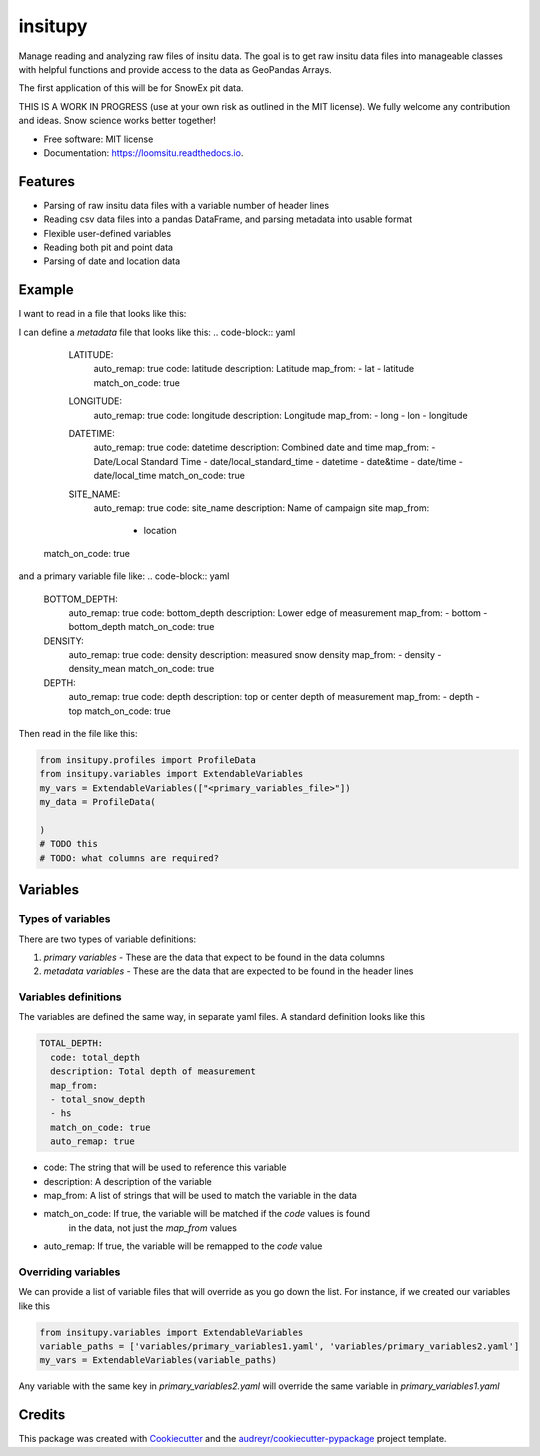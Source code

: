 ========
insitupy
========


.. image:: https://img.shields.io/pypi/v/insitupy.svg
        :target: https://pypi.python.org/pypi/insitupy

.. image:: https://img.shields.io/travis/m3works/insitupy.svg
        :target: https://travis-ci.com/m3works/insitupy

.. image:: https://readthedocs.org/projects/insitupy/badge/?version=latest
        :target: https://insitupy.readthedocs.io/en/latest/?version=latest
        :alt: Documentation Status



Manage reading and analyzing raw files of insitu data. The goal is to get
raw insitu data files into manageable classes with helpful functions and provide
access to the data as GeoPandas Arrays.

The first application of this will be for SnowEx pit data.

THIS IS A WORK IN PROGRESS (use at your own risk as outlined in the MIT license). We
fully welcome any contribution and ideas. Snow science works better together!


* Free software: MIT license
* Documentation: https://loomsitu.readthedocs.io.


Features
--------

* Parsing of raw insitu data files with a variable number of header lines
* Reading csv data files into a pandas DataFrame, and parsing metadata into usable format
* Flexible user-defined variables
* Reading both pit and point data
* Parsing of date and location data


Example
-------
I want to read in a file that looks like this:

.. code-block:: csv
    # Location,East River
    # Date/Local Standard Time,2020-04-27T08:45
    # Latitude,38.92524
    # Longitude,-106.97112
    # Flags,random flag
    # Top (cm),Bottom (cm),Density (kg/m3)
    95.0,85.0,401.0
    85.0,75.0,449.0
    75.0,65.0,472.0

I can define a `metadata` file that looks like this:
.. code-block:: yaml
    LATITUDE:
      auto_remap: true
      code: latitude
      description: Latitude
      map_from:
      - lat
      - latitude
      match_on_code: true
    LONGITUDE:
      auto_remap: true
      code: longitude
      description: Longitude
      map_from:
      - long
      - lon
      - longitude
    DATETIME:
      auto_remap: true
      code: datetime
      description: Combined date and time
      map_from:
      - Date/Local Standard Time
      - date/local_standard_time
      - datetime
      - date&time
      - date/time
      - date/local_time
      match_on_code: true
    SITE_NAME:
      auto_remap: true
      code: site_name
      description: Name of campaign site
      map_from:
          - location
  match_on_code: true

and a primary variable file like:
.. code-block:: yaml
    BOTTOM_DEPTH:
      auto_remap: true
      code: bottom_depth
      description: Lower edge of measurement
      map_from:
      - bottom
      - bottom_depth
      match_on_code: true
    DENSITY:
      auto_remap: true
      code: density
      description: measured snow density
      map_from:
      - density
      - density_mean
      match_on_code: true
    DEPTH:
      auto_remap: true
      code: depth
      description: top or center depth of measurement
      map_from:
      - depth
      - top
      match_on_code: true

Then read in the file like this:

.. code-block:: python

    from insitupy.profiles import ProfileData
    from insitupy.variables import ExtendableVariables
    my_vars = ExtendableVariables(["<primary_variables_file>"])
    my_data = ProfileData(

    )
    # TODO this
    # TODO: what columns are required?


Variables
---------

Types of variables
~~~~~~~~~~~~~~~~~~
There are two types of variable definitions:

1. `primary variables` - These are the data that expect to be found in the data columns
2. `metadata variables` - These are the data that are expected to be found in the header lines

Variables definitions
~~~~~~~~~~~~~~~~~~~~~
The variables are defined the same way, in separate yaml files. A standard
definition looks like this

.. code-block:: yaml

    TOTAL_DEPTH:
      code: total_depth
      description: Total depth of measurement
      map_from:
      - total_snow_depth
      - hs
      match_on_code: true
      auto_remap: true

* code: The string that will be used to reference this variable
* description: A description of the variable
* map_from: A list of strings that will be used to match the variable in the data
* match_on_code: If true, the variable will be matched if the `code` values is found
    in the data, not just the `map_from` values
* auto_remap: If true, the variable will be remapped to the `code` value

Overriding variables
~~~~~~~~~~~~~~~~~~~~
We can provide a list of variable files that will override as you go down the list.
For instance, if we created our variables like this

.. code-block:: python

    from insitupy.variables import ExtendableVariables
    variable_paths = ['variables/primary_variables1.yaml', 'variables/primary_variables2.yaml']
    my_vars = ExtendableVariables(variable_paths)

Any variable with the same key in `primary_variables2.yaml` will override
the same variable in `primary_variables1.yaml`

Credits
-------

This package was created with Cookiecutter_ and the `audreyr/cookiecutter-pypackage`_ project template.

.. _Cookiecutter: https://github.com/audreyr/cookiecutter
.. _`audreyr/cookiecutter-pypackage`: https://github.com/audreyr/cookiecutter-pypackage
